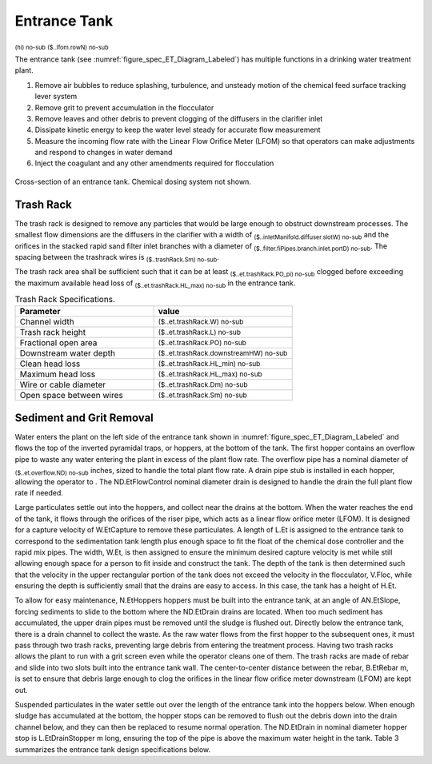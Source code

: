 .. _title_Entrance_Tank:

*************
Entrance Tank
*************

:sub:`(hi) no-sub`
:sub:`($..lfom.rowN) no-sub`


The entrance tank (see :numref:`figure_spec_ET_Diagram_Labeled`) has multiple functions in a drinking water treatment plant.

#. Remove air bubbles to reduce splashing, turbulence, and unsteady motion of the chemical feed surface tracking lever system
#. Remove grit to prevent accumulation in the flocculator
#. Remove leaves and other debris to prevent clogging of the diffusers in the clarifier inlet
#. Dissipate kinetic energy to keep the water level steady for accurate flow measurement
#. Measure the incoming flow rate with the Linear Flow Orifice Meter (LFOM) so that operators can make adjustments and respond to changes in water demand
#. Inject the coagulant and any other amendments required for flocculation

.. _figure_spec_ET_Diagram_Labeled:

.. figure:: ../Images/ET_Diagram_Labeled.png
    :width: 900px
    :align: center
    :alt: entrance tank diagram

    Cross-section of an entrance tank. Chemical dosing system not shown.


Trash Rack
==========

The trash rack is designed to remove any particles that would be large enough to obstruct downstream processes. The smallest flow dimensions are the diffusers in the clarifier with a width of :sub:`($..inletManifold.diffuser.slotW) no-sub` and the orifices in the stacked rapid sand filter inlet branches with a diameter of :sub:`($..filter.fiPipes.branch.inlet.portD) no-sub`. The spacing between the trashrack wires is :sub:`($..trashRack.Sm) no-sub`.

The trash rack area shall be sufficient such that it can be at least :sub:`($..et.trashRack.PO_pi) no-sub` clogged before exceeding the maximum available head loss of :sub:`($..et.trashRack.HL_max) no-sub` in the entrance tank.

.. _table_Trash_Rack_Specifications:

.. csv-table:: Trash Rack Specifications.
   :header: "Parameter", "value"
   :align: left
   :widths: 50 50

   Channel width, :sub:`($..et.trashRack.W) no-sub`
   Trash rack height, :sub:`($..et.trashRack.L) no-sub`
   Fractional open area, :sub:`($..et.trashRack.PO) no-sub`
   Downstream water depth, :sub:`($..et.trashRack.downstreamHW) no-sub`
   Clean head loss, :sub:`($..et.trashRack.HL_min) no-sub`
   Maximum head loss, :sub:`($..et.trashRack.HL_max) no-sub`
   Wire or cable diameter, :sub:`($..et.trashRack.Dm) no-sub`
   Open space between wires, :sub:`($..et.trashRack.Sm) no-sub`


Sediment and Grit Removal
=========================

Water enters the plant on the left side of the entrance tank shown in :numref:`figure_spec_ET_Diagram_Labeled` and flows  the top of the inverted pyramidal traps, or hoppers, at the bottom of the tank. The first hopper contains an overflow pipe to waste any water entering the plant in excess of the plant flow rate. The overflow pipe has a nominal diameter of :sub:`($..et.overflow.ND) no-sub` inches, sized to handle the total plant flow rate. A drain pipe stub is installed in each hopper, allowing the operator to . The ND.EtFlowControl nominal diameter drain is designed to handle the drain the full plant flow rate if needed.

Large particulates settle out into the hoppers, and collect near the drains at the bottom. When the water reaches the end of the tank, it flows through the orifices of the riser pipe, which acts as a linear flow orifice meter (LFOM). It is designed for a capture velocity of W.EtCapture to remove these particulates. A length of L.Et is assigned to the entrance tank to correspond to the sedimentation tank length plus enough space to fit the float of the chemical dose controller and the rapid mix pipes. The width, W.Et, is then assigned to ensure the minimum desired capture velocity is met while still allowing enough space for a person to fit inside and construct the tank. The depth of the tank is then determined such that the velocity in the upper rectangular portion of the tank does not exceed the velocity in the flocculator, V.Floc, while ensuring the depth is sufficiently small that the drains are easy to access. In this case, the tank has a height of H.Et.

To allow for easy maintenance, N.EtHoppers hoppers must be built into the entrance tank, at an angle of AN.EtSlope, forcing sediments to slide to the bottom where the ND.EtDrain drains are located. When too much sediment has accumulated, the upper drain pipes must be removed until the sludge is flushed out. Directly below the entrance tank, there is a drain channel to collect the waste.
As the raw water flows from the first hopper to the subsequent ones, it must pass through two trash racks, preventing large debris from entering the treatment process. Having two trash racks allows the plant to run with a grit screen even while the operator cleans one of them. The trash racks are made of rebar and slide into two slots built into the entrance tank wall. The center-to-center distance between the rebar, B.EtRebar m, is set to ensure that debris large enough to clog the orifices in the linear flow orifice meter downstream (LFOM) are kept out.

Suspended particulates in the water settle out over the length of the entrance tank into the hoppers below. When enough sludge has accumulated at the bottom, the hopper stops can be removed to flush out the debris down into the drain channel below, and they can then be replaced to resume normal operation. The ND.EtDrain in nominal diameter hopper stop is L.EtDrainStopper m long, ensuring the top of the pipe is above the maximum water height in the tank. Table 3 summarizes the entrance tank design specifications below.
